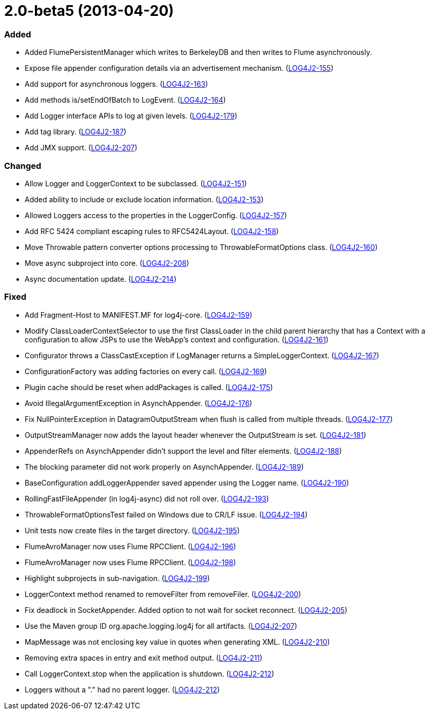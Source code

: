 ////
    Licensed to the Apache Software Foundation (ASF) under one or more
    contributor license agreements.  See the NOTICE file distributed with
    this work for additional information regarding copyright ownership.
    The ASF licenses this file to You under the Apache License, Version 2.0
    (the "License"); you may not use this file except in compliance with
    the License.  You may obtain a copy of the License at

         https://www.apache.org/licenses/LICENSE-2.0

    Unless required by applicable law or agreed to in writing, software
    distributed under the License is distributed on an "AS IS" BASIS,
    WITHOUT WARRANTIES OR CONDITIONS OF ANY KIND, either express or implied.
    See the License for the specific language governing permissions and
    limitations under the License.
////

= 2.0-beta5 (2013-04-20)


[#release-notes-2-0-beta5-added]
=== Added

* Added FlumePersistentManager which writes to BerkeleyDB and then writes to Flume asynchronously.
* Expose file appender configuration details via an advertisement mechanism. (https://issues.apache.org/jira/browse/LOG4J2-155[LOG4J2-155])
* Add support for asynchronous loggers. (https://issues.apache.org/jira/browse/LOG4J2-163[LOG4J2-163])
* Add methods is/setEndOfBatch to LogEvent. (https://issues.apache.org/jira/browse/LOG4J2-164[LOG4J2-164])
* Add Logger interface APIs to log at given levels. (https://issues.apache.org/jira/browse/LOG4J2-179[LOG4J2-179])
* Add tag library. (https://issues.apache.org/jira/browse/LOG4J2-187[LOG4J2-187])
* Add JMX support. (https://issues.apache.org/jira/browse/LOG4J2-207[LOG4J2-207])

[#release-notes-2-0-beta5-changed]
=== Changed

* Allow Logger and LoggerContext to be subclassed. (https://issues.apache.org/jira/browse/LOG4J2-151[LOG4J2-151])
* Added ability to include or exclude location information. (https://issues.apache.org/jira/browse/LOG4J2-153[LOG4J2-153])
* Allowed Loggers access to the properties in the LoggerConfig. (https://issues.apache.org/jira/browse/LOG4J2-157[LOG4J2-157])
* Add RFC 5424 compliant escaping rules to RFC5424Layout. (https://issues.apache.org/jira/browse/LOG4J2-158[LOG4J2-158])
* Move Throwable pattern converter options processing to ThrowableFormatOptions class. (https://issues.apache.org/jira/browse/LOG4J2-160[LOG4J2-160])
* Move async subproject into core. (https://issues.apache.org/jira/browse/LOG4J2-208[LOG4J2-208])
* Async documentation update. (https://issues.apache.org/jira/browse/LOG4J2-214[LOG4J2-214])

[#release-notes-2-0-beta5-fixed]
=== Fixed

* Add Fragment-Host to MANIFEST.MF for log4j-core. (https://issues.apache.org/jira/browse/LOG4J2-159[LOG4J2-159])
* Modify ClassLoaderContextSelector to use the first ClassLoader in the child parent hierarchy that has a Context with a configuration to allow JSPs to use the WebApp's context and configuration. (https://issues.apache.org/jira/browse/LOG4J2-161[LOG4J2-161])
* Configurator throws a ClassCastException if LogManager returns a SimpleLoggerContext. (https://issues.apache.org/jira/browse/LOG4J2-167[LOG4J2-167])
* ConfigurationFactory was adding factories on every call. (https://issues.apache.org/jira/browse/LOG4J2-169[LOG4J2-169])
* Plugin cache should be reset when addPackages is called. (https://issues.apache.org/jira/browse/LOG4J2-175[LOG4J2-175])
* Avoid IllegalArgumentException in AsynchAppender. (https://issues.apache.org/jira/browse/LOG4J2-176[LOG4J2-176])
* Fix NullPointerException in DatagramOutputStream when flush is called from multiple threads. (https://issues.apache.org/jira/browse/LOG4J2-177[LOG4J2-177])
* OutputStreamManager now adds the layout header whenever the OutputStream is set. (https://issues.apache.org/jira/browse/LOG4J2-181[LOG4J2-181])
* AppenderRefs on AsynchAppender didn't support the level and filter elements. (https://issues.apache.org/jira/browse/LOG4J2-188[LOG4J2-188])
* The blocking parameter did not work properly on AsynchAppender. (https://issues.apache.org/jira/browse/LOG4J2-189[LOG4J2-189])
* BaseConfiguration addLoggerAppender saved appender using the Logger name. (https://issues.apache.org/jira/browse/LOG4J2-190[LOG4J2-190])
* RollingFastFileAppender (in log4j-async) did not roll over. (https://issues.apache.org/jira/browse/LOG4J2-193[LOG4J2-193])
* ThrowableFormatOptionsTest failed on Windows due to CR/LF issue. (https://issues.apache.org/jira/browse/LOG4J2-194[LOG4J2-194])
* Unit tests now create files in the target directory. (https://issues.apache.org/jira/browse/LOG4J2-195[LOG4J2-195])
* FlumeAvroManager now uses Flume RPCClient. (https://issues.apache.org/jira/browse/LOG4J2-196[LOG4J2-196])
* FlumeAvroManager now uses Flume RPCClient. (https://issues.apache.org/jira/browse/LOG4J2-198[LOG4J2-198])
* Highlight subprojects in sub-navigation. (https://issues.apache.org/jira/browse/LOG4J2-199[LOG4J2-199])
* LoggerContext method renamed to removeFilter from removeFiler. (https://issues.apache.org/jira/browse/LOG4J2-200[LOG4J2-200])
* Fix deadlock in SocketAppender. Added option to not wait for socket reconnect. (https://issues.apache.org/jira/browse/LOG4J2-205[LOG4J2-205])
* Use the Maven group ID org.apache.logging.log4j for all artifacts. (https://issues.apache.org/jira/browse/LOG4J2-207[LOG4J2-207])
* MapMessage was not enclosing key value in quotes when generating XML. (https://issues.apache.org/jira/browse/LOG4J2-210[LOG4J2-210])
* Removing extra spaces in entry and exit method output. (https://issues.apache.org/jira/browse/LOG4J2-211[LOG4J2-211])
* Call LoggerContext.stop when the application is shutdown. (https://issues.apache.org/jira/browse/LOG4J2-212[LOG4J2-212])
* Loggers without a "." had no parent logger. (https://issues.apache.org/jira/browse/LOG4J2-212[LOG4J2-212])
